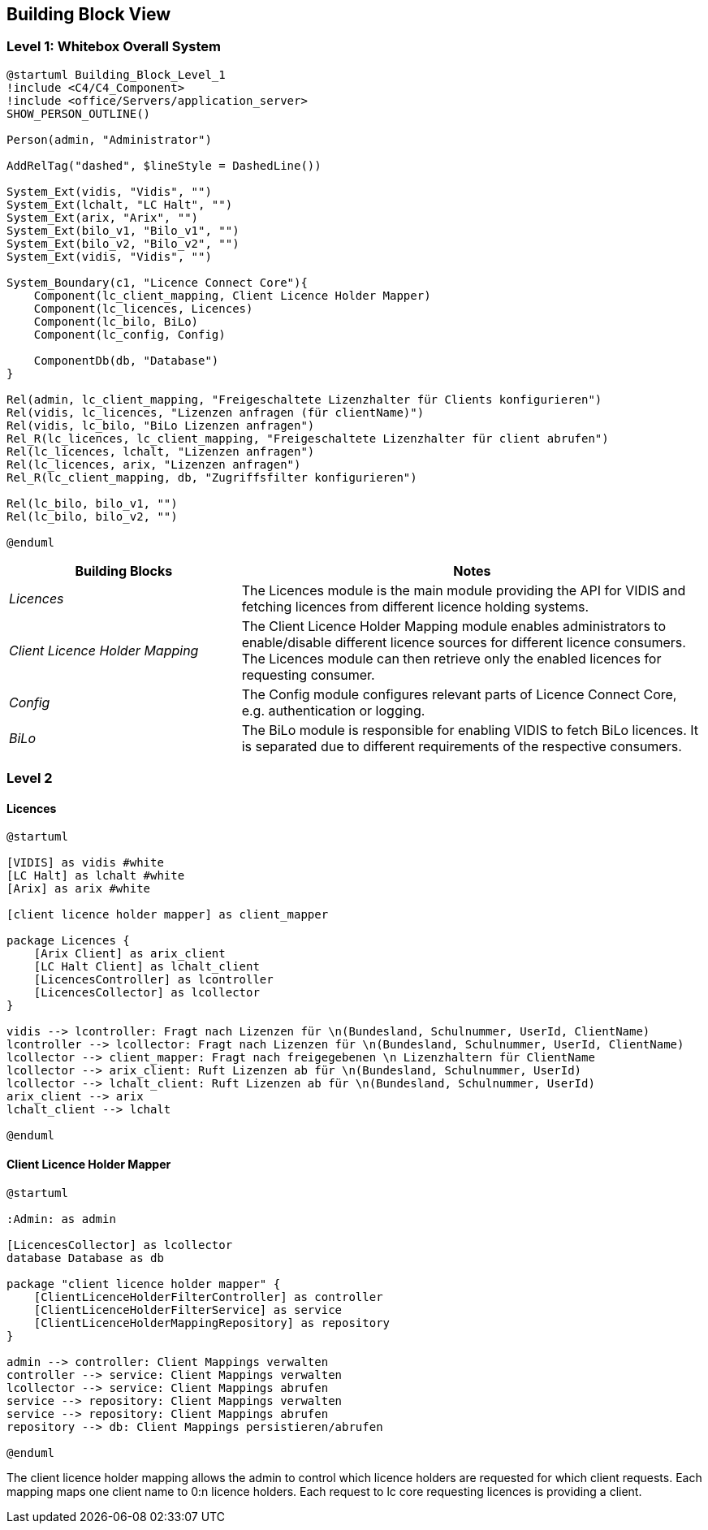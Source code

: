 ifndef::imagesdir[:imagesdir: ../images]

[[section-building-block-view]]

== Building Block View

=== Level 1: Whitebox Overall System

[plantuml]
----
@startuml Building_Block_Level_1
!include <C4/C4_Component>
!include <office/Servers/application_server>
SHOW_PERSON_OUTLINE()

Person(admin, "Administrator")

AddRelTag("dashed", $lineStyle = DashedLine())

System_Ext(vidis, "Vidis", "")
System_Ext(lchalt, "LC Halt", "")
System_Ext(arix, "Arix", "")
System_Ext(bilo_v1, "Bilo_v1", "")
System_Ext(bilo_v2, "Bilo_v2", "")
System_Ext(vidis, "Vidis", "")

System_Boundary(c1, "Licence Connect Core"){
    Component(lc_client_mapping, Client Licence Holder Mapper)
    Component(lc_licences, Licences)
    Component(lc_bilo, BiLo)
    Component(lc_config, Config)

    ComponentDb(db, "Database")
}

Rel(admin, lc_client_mapping, "Freigeschaltete Lizenzhalter für Clients konfigurieren")
Rel(vidis, lc_licences, "Lizenzen anfragen (für clientName)")
Rel(vidis, lc_bilo, "BiLo Lizenzen anfragen")
Rel_R(lc_licences, lc_client_mapping, "Freigeschaltete Lizenzhalter für client abrufen")
Rel(lc_licences, lchalt, "Lizenzen anfragen")
Rel(lc_licences, arix, "Lizenzen anfragen")
Rel_R(lc_client_mapping, db, "Zugriffsfilter konfigurieren")

Rel(lc_bilo, bilo_v1, "")
Rel(lc_bilo, bilo_v2, "")

@enduml
----

[cols="e,2a" options="header"]
|===
|Building Blocks |Notes

|Licences|
The Licences module is the main module providing the API for VIDIS and fetching licences from different licence holding systems.

|Client Licence Holder Mapping|
The Client Licence Holder Mapping module enables administrators to enable/disable different licence sources for different licence consumers.
The Licences module can then retrieve only the enabled licences for requesting consumer.

|Config|
The Config module configures relevant parts of Licence Connect Core, e.g. authentication or logging.

|BiLo|
The BiLo module is responsible for enabling VIDIS to fetch BiLo licences.
It is separated due to different requirements of the respective consumers.

|===

=== Level 2

==== Licences

[plantuml]
----
@startuml

[VIDIS] as vidis #white
[LC Halt] as lchalt #white
[Arix] as arix #white

[client licence holder mapper] as client_mapper

package Licences {
    [Arix Client] as arix_client
    [LC Halt Client] as lchalt_client
    [LicencesController] as lcontroller
    [LicencesCollector] as lcollector
}

vidis --> lcontroller: Fragt nach Lizenzen für \n(Bundesland, Schulnummer, UserId, ClientName)
lcontroller --> lcollector: Fragt nach Lizenzen für \n(Bundesland, Schulnummer, UserId, ClientName)
lcollector --> client_mapper: Fragt nach freigegebenen \n Lizenzhaltern für ClientName
lcollector --> arix_client: Ruft Lizenzen ab für \n(Bundesland, Schulnummer, UserId)
lcollector --> lchalt_client: Ruft Lizenzen ab für \n(Bundesland, Schulnummer, UserId)
arix_client --> arix
lchalt_client --> lchalt

@enduml
----


==== Client Licence Holder Mapper

[plantuml]
----
@startuml

:Admin: as admin

[LicencesCollector] as lcollector
database Database as db

package "client licence holder mapper" {
    [ClientLicenceHolderFilterController] as controller
    [ClientLicenceHolderFilterService] as service
    [ClientLicenceHolderMappingRepository] as repository
}

admin --> controller: Client Mappings verwalten
controller --> service: Client Mappings verwalten
lcollector --> service: Client Mappings abrufen
service --> repository: Client Mappings verwalten
service --> repository: Client Mappings abrufen
repository --> db: Client Mappings persistieren/abrufen

@enduml
----

The client licence holder mapping allows the admin to control which licence holders are requested for which client requests.
Each mapping maps one client name to 0:n licence holders.
Each request to lc core requesting licences is providing a client.
